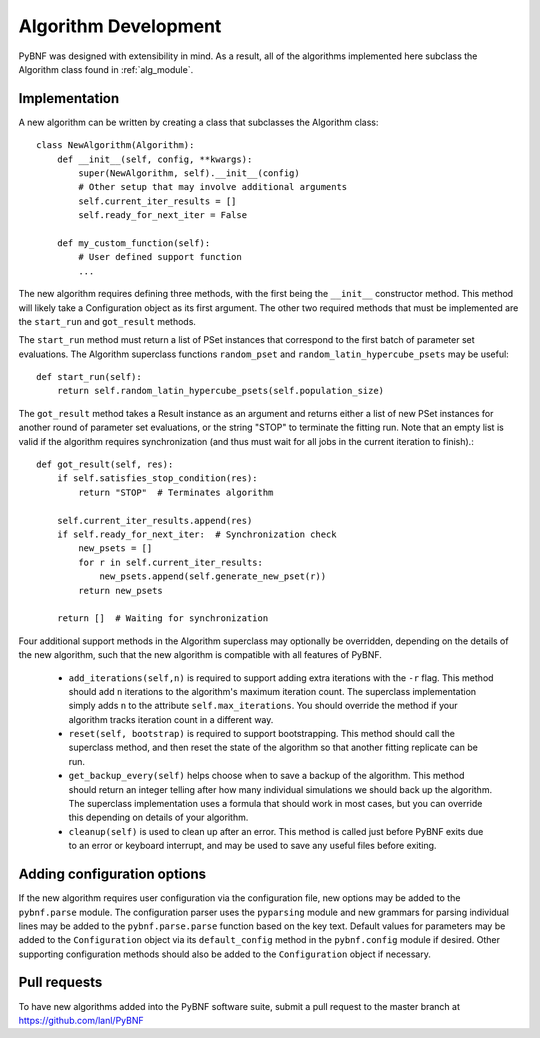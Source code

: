 Algorithm Development
=====================

PyBNF was designed with extensibility in mind.  As a result, all of the algorithms implemented here subclass the
Algorithm class found in :ref:`alg_module`.

Implementation
--------------
A new algorithm can be written by creating a class that subclasses the Algorithm class::

    class NewAlgorithm(Algorithm):
        def __init__(self, config, **kwargs):
            super(NewAlgorithm, self).__init__(config)
            # Other setup that may involve additional arguments
            self.current_iter_results = []
            self.ready_for_next_iter = False

        def my_custom_function(self):
            # User defined support function
            ...

The new algorithm requires defining three methods, with the first being the ``__init__`` constructor method.  This
method will likely take a Configuration object as its first argument.  The other two required methods that must be
implemented are the ``start_run`` and ``got_result`` methods.

The ``start_run`` method must return a list of PSet instances that correspond to the first batch of parameter set
evaluations. The Algorithm superclass functions ``random_pset`` and ``random_latin_hypercube_psets`` may be useful::

    def start_run(self):
        return self.random_latin_hypercube_psets(self.population_size)

The ``got_result`` method takes a Result instance as an argument and returns either a list of new PSet instances for
another round of parameter set evaluations, or the string "STOP" to terminate the fitting run.  Note that an empty list
is valid if the algorithm requires synchronization (and thus must wait for all jobs in the current iteration to
finish).::

    def got_result(self, res):
        if self.satisfies_stop_condition(res):
            return "STOP"  # Terminates algorithm

        self.current_iter_results.append(res)
        if self.ready_for_next_iter:  # Synchronization check
            new_psets = []
            for r in self.current_iter_results:
                new_psets.append(self.generate_new_pset(r))
            return new_psets

        return []  # Waiting for synchronization


Four additional support methods in the Algorithm superclass may optionally be overridden, depending on the details of the new algorithm, 
such that the new algorithm is compatible with all features of PyBNF. 

    * ``add_iterations(self,n)`` is required to support adding extra iterations with the ``-r`` flag. This method should add ``n`` iterations to the algorithm's maximum iteration count. The superclass implementation simply adds ``n`` to the attribute ``self.max_iterations``. You should override the method if your algorithm tracks iteration count in a different way. 
    * ``reset(self, bootstrap)`` is required to support bootstrapping. This method should call the superclass method, and then reset the state of the algorithm so that another fitting replicate can be run. 
    * ``get_backup_every(self)`` helps choose when to save a backup of the algorithm. This method should return an integer telling after how many individual simulations we should back up the algorithm. The superclass implementation uses a formula that should work in most cases, but you can override this depending on details of your algorithm. 
    * ``cleanup(self)`` is used to clean up after an error. This method is called just before PyBNF exits due to an error or keyboard interrupt, and may be used to save any useful files before exiting. 



Adding configuration options
----------------------------

If the new algorithm requires user configuration via the configuration file, new options may be added to the
``pybnf.parse`` module.  The configuration parser uses the ``pyparsing`` module and new grammars for parsing individual
lines may be added to the ``pybnf.parse.parse`` function based on the key text.  Default values for parameters may be
added to the ``Configuration`` object via its ``default_config`` method in the ``pybnf.config`` module if desired.
Other supporting configuration methods should also be added to the ``Configuration`` object if necessary.

Pull requests
-------------

To have new algorithms added into the PyBNF software suite, submit a pull request to the master branch at
`<https://github.com/lanl/PyBNF>`_

